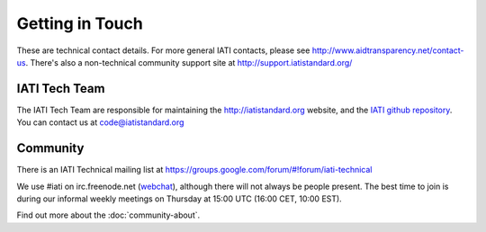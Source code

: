 Getting in Touch
================

These are technical contact details. For more general IATI contacts, please see http://www.aidtransparency.net/contact-us. There's also a non-technical community support site at http://support.iatistandard.org/

IATI Tech Team
--------------

The IATI Tech Team are responsible for maintaining the http://iatistandard.org website, and the `IATI github repository <https://github.com/IATI>`_. You can contact us at code@iatistandard.org

Community
---------

There is an IATI Technical mailing list at https://groups.google.com/forum/#!forum/iati-technical

We use #iati on irc.freenode.net (`webchat <http://webchat.freenode.net?channels=%23iati>`_), although there will not always be people present. The best time to join is during our informal weekly meetings on Thursday at 15:00 UTC (16:00 CET, 10:00 EST).

Find out more about the :doc:`community-about`.
